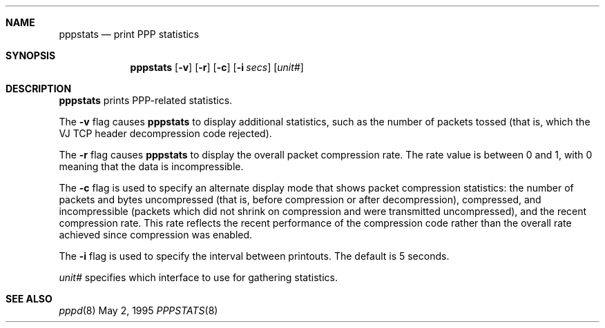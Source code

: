 .\"	@(#) $Id: pppstats.8,v 1.3.2.2 1997/03/15 21:23:40 bde Exp $
.Dd May 2, 1995
.Dt PPPSTATS 8
.Sh NAME
.Nm pppstats
.Nd print PPP statistics
.Sh SYNOPSIS
.Nm
.Op Fl v
.Op Fl r
.Op Fl c
.Op Fl i Ar secs
.Op Ar unit#
.Sh DESCRIPTION
.Nm pppstats
prints PPP-related statistics.
.Pp
The
.Fl v
flag causes
.Nm
to display additional statistics, such as the number of packets tossed
(that is, which the VJ TCP header decompression code rejected).
.Pp
The
.Fl r
flag causes
.Nm
to display the overall packet compression rate.  The rate value is
between 0 and 1, with 0 meaning that the data is incompressible.
.Pp
The
.Fl c
flag is used to specify an alternate display mode that shows
packet compression statistics: the number of packets and bytes
uncompressed (that is, before compression or after decompression),
compressed, and incompressible (packets which did not shrink on
compression and were transmitted uncompressed), and the recent
compression rate.  This rate reflects the recent performance of the
compression code rather than the overall rate achieved since
compression was enabled.
.Pp
The
.Fl i
flag is used to specify the interval between printouts. The default is
5 seconds.
.Pp
.Ar unit#
specifies which interface to use for gathering statistics.
.Sh SEE ALSO
.Xr pppd 8

